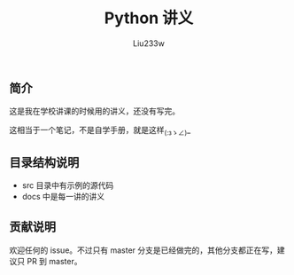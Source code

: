 #+TITLE: Python 讲义
#+AUTHOR: Liu233w

#+BEGIN_HTML
<a href="http://www.wtfpl.net/"><img
       src="http://www.wtfpl.net/wp-content/uploads/2012/12/wtfpl-badge-1.png"
       width="88" height="31" alt="WTFPL" /></a>
#+END_HTML

** 简介
这是我在学校讲课的时候用的讲义，还没有写完。

这相当于一个笔记，不是自学手册，就是这样_(:зゝ∠)_

** 目录结构说明
- src 目录中有示例的源代码
- docs 中是每一讲的讲义

** 贡献说明
欢迎任何的 issue。不过只有 master 分支是已经做完的，其他分支都正在写，建议只 PR 到 master。
